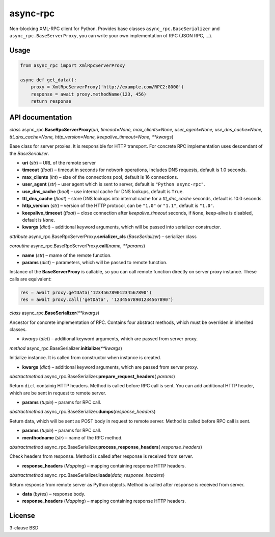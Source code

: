 async-rpc
=========

Non-blocking XML-RPC client for Python. Provides base classes
``async_rpc.BaseSerializer`` and ``async_rpc.BaseServerProxy``,
you can write your own implementation of RPC (JSON RPC, …).

Usage
-----

.. code-block:: python

    from async_rpc import XmlRpcServerProxy

    async def get_data():
        proxy = XmlRpcServerProxy('http://example.com/RPC2:8000')
        response = await proxy.methodName(123, 456)
        return response

API documentation
-----------------

*class* async_rpc.\ **BaseRpcServerProxy**\ (*uri, timeout=None,
max_clients=None, user_agent=None, use_dns_cache=None, ttl_dns_cache=None,
http_version=None, keepalive_timeout=None, \*\*kwargs*)

Base class for server proxies. It is responsible for HTTP transport. For
concrete RPC implementation uses descendant of the *BaseSerializer*.

- **uri** (*str*) – URL of the remote server
- **timeout** (*float*) – timeout in seconds for network operations,
  includes DNS requests, default is 1.0 seconds.
- **max_clients** (*int*) – size of the connections pool,
  default is 16 connections.
- **user_agent** (*str*) – user agent which is sent to server,
  default is ``"Python async-rpc"``.
- **use_dns_cache** (*bool*) – use internal cache for DNS lookups,
  default is ``True``.
- **ttl_dns_cache** (*float*) – store DNS lookups into internal cache
  for a *ttl_dns_cache* seconds, default is 10.0 seconds.
- **http_version** (*str*) – version of the HTTP protocol, can be
  ``"1.0"`` or ``"1.1"``, default is ``"1.0"``.
- **keepalive_timeout** (*float*) – close connection after *keepalive_timeout*
  seconds, if ``None``, keep-alive is disabled, default is ``None``.
- **kwargs**  (*dict*) – additional keyword arguments, which will be passed
  into serializer constructor.

*attribute* async_rpc.BaseRpcServerProxy.\ **serializer_cls**
(*BaseSerializer*) – serializer class

*coroutine* async_rpc.BaseRpcServerProxy.\ **call**\ (*name, \*\*params*)

- **name** (*str*) – mame of the remote function.
- **params**  (*dict*) – parameters, which will be passed to remote function.

Instance of the **BaseServerProxy** is callable, so you can call remote
function directly on server proxy instance. These calls are equivalent:

.. code-block:: python

    res = await proxy.getData('12345678901234567890')
    res = await proxy.call('getData', '12345678901234567890')


*class* async_rpc.\ **BaseSerializer**\ (*\*\*kwargs*)

Ancestor for concrete implementation of RPC. Contains four abstract methods,
which must be overriden in inherited classes.

- *kwargs* (*dict*) – additional keyword arguments, which are passed from
  server proxy.

*method* async_rpc.BaseSerializer.\ **initialize**\ (*\*\*kwargs*)

Initialize instance. It is called from constructor when instance is
created.

- **kwargs** (*dict*) – additional keyword arguments, which are passed from
  server proxy.

*abstractmethod* async_rpc.BaseSerializer.\ **prepare_request_headers**\ (
*params*)

Return ``dict`` containig HTTP headers. Method is called before RPC call
is sent. You can add additional HTTP header, which are be sent in request
to remote server.

- **params** (*tuple*) – params for RPC call.

*abstractmethod* async_rpc.BaseSerializer.\ **dumps**\ (*response_headers*)

Return data, which will be sent as POST body in request to remote
server. Method is called before RPC call is sent.

- **params** (*tuple*) – params for RPC call.
- **menthodname** (*str*) – name of the RPC method.

*abstractmethod* async_rpc.BaseSerializer.\ **process_response_headers**\ (
*response_headers*)

Check headers from response. Method is called after response is
received from server.

- **response_headers** (*Mapping*) – mapping containing response
  HTTP headers.

*abstractmethod* async_rpc.BaseSerializer.\ **loads**\ (*data,
response_headers*)

Return response from remote server as Python objects. Method is
called after response is received from server.

- **data** (*bytes*) – response body.
- **response_headers** (*Mapping*) – mapping containing response
  HTTP headers.

License
-------

3-clause BSD
